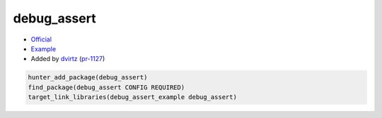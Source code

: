 .. spelling::

    debug_assert

.. index:: unsorted ; debug_assert

.. _pkg.debug_assert:

debug_assert
============

-  `Official <https://github.com/foonathan/debug_assert>`__
-  `Example <https://github.com/cpp-pm/hunter/blob/master/examples/debug_assert/CMakeLists.txt>`__
-  Added by `dvirtz <https://github.com/dvirtz>`__ (`pr-1127 <https://github.com/ruslo/hunter/pull/1127>`__)

.. code-block:: cmake

    hunter_add_package(debug_assert)
    find_package(debug_assert CONFIG REQUIRED)
    target_link_libraries(debug_assert_example debug_assert)
